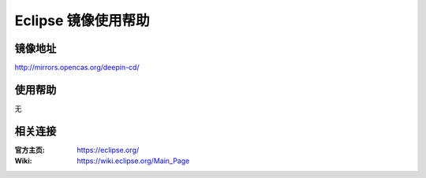 Eclipse 镜像使用帮助
======================

镜像地址
----------

`http://mirrors.opencas.org/deepin-cd/ <http://mirrors.opencas.org/deepin-cd/>`_


使用帮助
----------

无


相关连接
---------

:官方主页: https://eclipse.org/
:Wiki: https://wiki.eclipse.org/Main_Page
